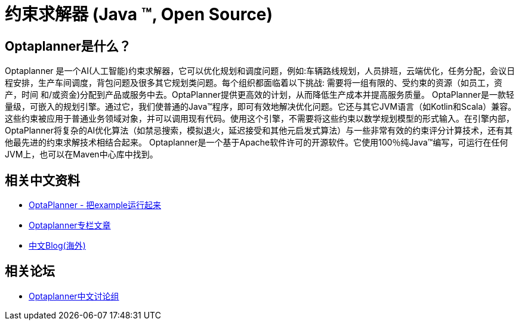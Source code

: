 = 约束求解器 (Java ™, Open Source)
:awestruct-description: Optaplanner是一个100%使用Java编写，轻量级，可集成的开源引擎。
:awestruct-layout: localizedBase
:awestruct-lang: cn
:awestruct-priority: 1.0
:showtitle:

== Optaplanner是什么？

Optaplanner 是一个AI(人工智能)约束求解器，它可以优化规划和调度问题，例如:车辆路线规划，人员排班，云端优化，任务分配，会议日程安排，生产车间调度，背包问题及很多其它规划类问题。每个组织都面临着以下挑战: 需要将一组有限的、受约束的资源（如员工，资产，时间 和/或资金)分配到产品或服务中去。OptaPlanner提供更高效的计划，从而降低生产成本并提高服务质量。
OptaPlanner是一款轻量级，可嵌入的规划引擎。通过它，我们使普通的Java™程序，即可有效地解决优化问题。它还与其它JVM语言（如Kotlin和Scala）兼容。这些约束被应用于普通业务领域对象，并可以调用现有代码。使用这个引擎，不需要将这些约束以数学规划模型的形式输入。在引擎内部，OptaPlanner将复杂的AI优化算法（如禁忌搜索，模拟退火，延迟接受和其他元启发式算法）与一些非常有效的约束评分计算技术，还有其他最先进的约束求解技术相结合起来。
Optaplanner是一个基于Apache软件许可的开源软件。它使用100％纯Java™编写，可运行在任何JVM上，也可以在Maven中心库中找到。

== 相关中文资料

* https://zhuanlan.zhihu.com/p/35369689[OptaPlanner - 把example运行起来]
* https://zhuanlan.zhihu.com/kentzhang[Optaplanner专栏文章]
* https://www.blogger.com/blogger.g?tab=mj&blogID=4932110532139074039&pli=1#allposts[中文Blog(海外)]

== 相关论坛
* https://groups.google.com/forum/#!forum/optaplanner-cn[Optaplanner中文讨论组]